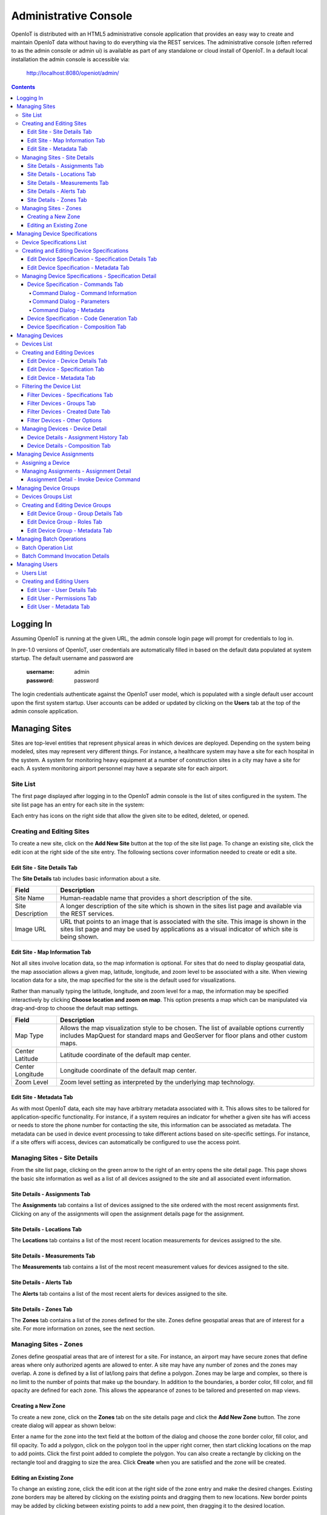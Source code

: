 ======================
Administrative Console
======================
OpenIoT is distributed with an HTML5 administrative console application that provides an
easy way to create and maintain OpenIoT data without having to do everything via the REST
services. The administrative console (often referred to as the admin console or admin ui) is
available as part of any standalone or cloud install of OpenIoT. In a default local installation
the admin console is accessible via:

	http://localhost:8080/openiot/admin/

.. contents:: Contents
   :local:

----------
Logging In
----------
	
Assuming OpenIoT is running at the given URL, the admin console login page will prompt
for credentials to log in.

.. image:: /_static/images/userguide/admin-login.png
   :width: 100%
   :alt: Administrative Console Login
   :align: left

In pre-1.0 versions of OpenIoT, user credentials are automatically filled in based
on the default data populated at system startup. The default username and password are

	:username: admin
	:password: password
	
The login credentials authenticate against the OpenIoT user model, which is populated
with a single default user account upon the first system startup. User accounts can be
added or updated by clicking on the **Users** tab at the top of the admin console application.

--------------
Managing Sites
--------------
Sites are top-level entities that represent physical 
areas in which devices are deployed. Depending on the system being modeled, sites may
represent very different things. For instance, a healthcare system may have a site for
each hospital in the system. A system for monitoring heavy equipment at a number of 
construction sites in a city may have a site for each. A system monitoring airport
personnel may have a separate site for each airport.

Site List
---------

The first page displayed after logging in to the OpenIoT admin console is the list of
sites configured in the system. The site list page has an entry for each site in 
the system:

.. image:: /_static/images/userguide/site-list.png
   :width: 100%
   :alt: Site List
   :align: left

Each entry has icons on the right side that allow the given site to be edited, deleted,
or opened.

Creating and Editing Sites
--------------------------
To create a new site, click on the **Add New Site** button at the top of the site list
page. To change an existing site, click the edit icon at the right side of the site entry.
The following sections cover information needed to create or edit a site.

Edit Site - Site Details Tab
****************************

The **Site Details** tab includes basic information about a site.

.. image:: /_static/images/userguide/site-edit-details.png
   :width: 100%
   :alt: Edit Site - Site Details
   :align: left

+----------------------+--------------------------------------------------------+
| Field                | Description                                            |
+======================+========================================================+
| Site Name            | Human-readable name that provides a short description  |
|                      | of the site.                                           |
+----------------------+--------------------------------------------------------+
| Site Description     | A longer description of the site which is shown in the |
|                      | sites list page and available via the REST services.   |
+----------------------+--------------------------------------------------------+
| Image URL            | URL that points to an image that is associated with    |
|                      | the site. This image is shown in the sites list page   |
|                      | and may be used by applications as a visual indicator  |
|                      | of which site is being shown.                          |
+----------------------+--------------------------------------------------------+

Edit Site - Map Information Tab
*******************************

Not all sites involve location data, so the map information is optional. 
For sites that do need to display geospatial data, the map association 
allows a given map, latitude, longitude, and zoom level to be 
associated with a site. When viewing location data for a site, the map specified for
the site is the default used for visualizations. 

Rather than manually typing the latitude, longitude, and zoom level for
a map, the information may be specified interactively by clicking
**Choose location and zoom on map**. This option presents a map which
can be manipulated via drag-and-drop to choose the default map settings.

.. image:: /_static/images/userguide/site-edit-map.png
   :width: 100%
   :alt: Edit Site - Map Information
   :align: left

+----------------------+--------------------------------------------------------+
| Field                | Description                                            |
+======================+========================================================+
| Map Type             | Allows the map visualization style to be chosen. The   |
|                      | list of available options currently includes           |
|                      | MapQuest for standard maps and GeoServer for floor     |
|                      | plans and other custom maps.                           |
+----------------------+--------------------------------------------------------+
| Center Latitude      | Latitude coordinate of the default map center.         |
+----------------------+--------------------------------------------------------+
| Center Longitude     | Longitude coordinate of the default map center.        |
+----------------------+--------------------------------------------------------+
| Zoom Level           | Zoom level setting as interpreted by the underlying    |
|                      | map technology.                                        |
+----------------------+--------------------------------------------------------+

.. image:: /_static/images/userguide/site-edit-map-set.png
   :width: 100%
   :alt: Edit Site - Interactive Map Selection
   :align: left

Edit Site - Metadata Tab
************************

As with most OpenIoT data, each site may have arbitrary metadata associated
with it. This allows sites to be tailored for application-specific functionality.
For instance, if a system requires an indicator for whether a given site
has wifi access or needs to store the phone number for contacting the site, this
information can be associated as metadata. The metadata can be used in device
event processing to take different actions based on site-specific settings.
For instance, if a site offers wifi access, devices can automatically be 
configured to use the access point.

.. image:: /_static/images/userguide/site-edit-metadata.png
   :width: 100%
   :alt: Edit Site - Metadata
   :align: left

Managing Sites - Site Details
-----------------------------
From the site list page, clicking on the green arrow to the right of an entry opens
the site detail page. This page shows the basic site information as well as a list
of all devices assigned to the site and all associated event information.

.. image:: /_static/images/userguide/site-details.png
   :width: 100%
   :alt: Site Details
   :align: left

Site Details - Assignments Tab
******************************
The **Assignments** tab contains a list of devices assigned to the site ordered with
the most recent assignments first. Clicking on any of the assignments will open
the assignment details page for the assignment.

Site Details - Locations Tab
****************************
The **Locations** tab contains a list of the most recent location measurements for 
devices assigned to the site.

Site Details - Measurements Tab
*******************************
The **Measurements** tab contains a list of the most recent measurement values for 
devices assigned to the site.

Site Details - Alerts Tab
*************************
The **Alerts** tab contains a list of the most recent alerts for 
devices assigned to the site.

Site Details - Zones Tab
************************
The **Zones** tab contains a list of the zones defined for the site. Zones define
geospatial areas that are of interest for a site. For more information on zones, 
see the next section.

Managing Sites - Zones
----------------------
Zones define geospatial areas that are of interest for a site. For instance, an
airport may have secure zones that define areas where only authorized agents are
allowed to enter. A site may have any number of zones and the zones may overlap.
A zone is defined by a list of lat/long pairs that define a polygon. Zones may
be large and complex, so there is no limit to the number of points that make up
the boundary. In addition to the boundaries, a border color, fill color, and fill
opacity are defined for each zone. This allows the appearance of zones to be 
tailored and presented on map views.

Creating a New Zone
*******************
To create a new zone, click on the **Zones** tab on the site details page and click
the **Add New Zone** button. The zone create dialog will appear as shown below:

.. image:: /_static/images/userguide/site-zone-create.png
   :width: 100%
   :alt: Create Zone
   :align: left
   
Enter a name for the zone into the text field at the bottom of the dialog and choose
the zone border color, fill color, and fill opacity. To add a polygon, click on the 
polygon tool in the upper right corner, then start clicking locations on the map to
add points. Click the first point added to complete the polygon. You can also create
a rectangle by clicking on the rectangle tool and dragging to size the area. Click
**Create** when you are satisfied and the zone will be created.

Editing an Existing Zone
************************

To change an existing zone, click the edit icon at the right side of the zone entry
and make the desired changes. Existing zone borders may be altered by clicking on 
the existing points and dragging them to new locations. New border points may be 
added by clicking between existing points to add a new point, then dragging it to
the desired location.

------------------------------
Managing Device Specifications
------------------------------
Device specifications represent unique hardware configurations which may be assigned to
devices. Two separate device specifications may use the same base platform, yet have enough
differences in hardware or software configuration to consider them separate when defining
devices. For instance, you might deploy a microcontroller with two configurations, one with
a standard LED and another with an RGB LED.

Device specifications also cover the list of commands that may be sent to a device. 
In the case of the LED example above, both specifications might have a command
**enableLight()** to turn the LED on, but the specification with the RGB LED might also
have a **setColor()** command to choose the color.

While most devices are standalone, self contained units, OpenIoT device specifications also
account for more complex scenarios called composite devices. Composite devices handle the case
where gateway devices act as a go-between for nested devices. Specifications for composite devices
provide a schema that clearly defines where nested devices 'plug in' to the parent device.


Device Specifications List
--------------------------

Clicking on the **Specifications** tab in the navigation bar opens the device specifications
list page. All existing device specifications are listed in alphabetical order as shown below:

.. image:: /_static/images/userguide/spec-list.png
   :width: 100%
   :alt: Device Specification List
   :align: left

Each entry has icons on the right side that allow the given specification to be edited, deleted,
or opened.

Creating and Editing Device Specifications
------------------------------------------
To create a new specification, click on the **Add New Specification** button at the top of the list
page. To change an existing specification, click the edit icon at the right side of the entry.
The following sections cover information needed to create or edit a specification.

Edit Device Specification - Specification Details Tab
*****************************************************

The **Specification Details** tab includes basic information about a device specification.

.. image:: /_static/images/userguide/spec-edit-details.png
   :width: 100%
   :alt: Edit Device Specification - Specification Details
   :align: left

+----------------------+--------------------------------------------------------+
| Field                | Description                                            |
+======================+========================================================+
| Specification Name   | Human-readable name that provides a short description  |
|                      | of the device specification.                           |
+----------------------+--------------------------------------------------------+
| Specification Type   | Indicates if a specification is for a standalone       |
|                      | device or a composite device such as a gateway.        |
|                      | Composite devices contain nested devices that may      |
|                      | be addressed by sending messages to the parent         |
|                      | composite device.                                      |
+----------------------+--------------------------------------------------------+
| Asset Provider       | The asset provider that contains the asset definition  |
|                      | for the device.                                        |
+----------------------+--------------------------------------------------------+
| Device Type          | The asset definition as chosen from the list made      |
|                      | available from the chosen device provider. This        |
|                      | determines the physical hardware used by devices       |
|                      | referencing the specification.                         |
+----------------------+--------------------------------------------------------+

Edit Device Specification - Metadata Tab
****************************************
A device specification can have arbitrary metadata assigned with it so that the data
can be used later when processing events. For instance, different logic can be applied
during event processing based on metadata such as memory configuration or cpu speed
of the device in question. Metadata can be added as name-value pairs in the dialog
as shown below:

.. image:: /_static/images/userguide/spec-edit-metadata.png
   :width: 100%
   :alt: Edit Device Specification - Metadata
   :align: left
   
Managing Device Specifications - Specification Detail
-----------------------------------------------------
From the specification list page, clicking on the green arrow to the right of an entry opens
the specification detail page. As shown below, the specification detail page contains the 
base specification information at the top and a set of tabs below it for modifying other
key features.

.. image:: /_static/images/userguide/spec-details.png
   :width: 100%
   :alt: Device Specification Details
   :align: left

Device Specification - Commands Tab
***********************************
Each device specification contains a list of commands that may be sent to a device that uses it.
Each command has a unique name and a list of typed parameters that may be passed to it. The 
parameter types are based on the ones used for Google Protocol buffers, but it is up to the
encoder on the command destination to choose how the data is transmitted across the wire.

Command Dialog - Command Information
^^^^^^^^^^^^^^^^^^^^^^^^^^^^^^^^^^^^
A new command may be added by clicking the **Add New Command** button. The **Create Device Command**
dialog opens to the **Command** tab.

.. image:: /_static/images/userguide/spec-command-details.png
   :width: 100%
   :alt: Device Specification - Command Details
   :align: left

+----------------------+--------------------------------------------------------+
| Field                | Description                                            |
+======================+========================================================+
| Name                 | Name that uniquely identifies a command. It should be  |
|                      | alphanumeric with no spaces or special characters.     |
+----------------------+--------------------------------------------------------+
| Namespace            | A URL that helps divide related commands into groups.  |
|                      | The namespace is used only for presentation purposes   |
|                      | currently, but will eventually be used in generated    |
|                      | code as well.                                          |
+----------------------+--------------------------------------------------------+
| Description          | A short description of that the command does.          |
+----------------------+--------------------------------------------------------+

Command Dialog - Parameters
^^^^^^^^^^^^^^^^^^^^^^^^^^^
The **Parameters** tab allows the list of parameters to be edited. To add a new parameter,
enter a parameter name, choose a type, and check the checkbox if the parameter is required.
Click **Add** to add the parameter to the list. Existing parameters may be removed by
clicking the **x** to the right of the entry.

.. image:: /_static/images/userguide/spec-command-parameters.png
   :width: 100%
   :alt: Device Specification - Command Parameters
   :align: left

Command Dialog - Metadata
^^^^^^^^^^^^^^^^^^^^^^^^^
Like most other OpenIoT entities, commands may have metadata associated. One use for
command metadata is to provide hints to the command encoder to handle special cases
around transmission of command data.

.. image:: /_static/images/userguide/spec-command-metadata.png
   :width: 100%
   :alt: Device Specification - Command Metadata
   :align: left

Device Specification - Code Generation Tab
******************************************
Rather than forcing the developer to create a custom encoding scheme for sending commands,
OpenIoT provides the option of generating a Google Protocol Buffers definition based
on the list of commands for a specification. Clicking on the **Code Generation** tab shows
the Google Protocol Buffer definition for the current list of commands. Clicking on the **Refresh**
button generates a new definition if commands have been changed. Clicking the **Download** button
downloads the definition to the local file system. The definition may be used to generate code in
any of the languages supported by Google Protocol Buffers (most languages are supported).

.. image:: /_static/images/userguide/spec-code-generation.png
   :width: 100%
   :alt: Device Specification - Code Generation
   :align: left

Device Specification - Composition Tab
**************************************
The **Composition** tab only appears for specifications marked as composite devices. A composite
device has a **Device Element Schema** which provides the structure for nesting other devices.
The schema includes **Device Slots** and **Device Units**. Device slots are locations where a 
device can be 'plugged in' to the composite device. Device units are named containers which may
hold their own slots or more nested units. There is no limit to the number of levels of nesting
allowed. The device units act like folders in a file system, so any nested slot may be referenced
by a path of unit names followed by the slot name. For instance **default/serial/com1** refers
to the **com1** slot on the **serial** unit, which is in turn nested in the **default** unit.

When a device of the given specification type is added to the system, nested devices may be 
registered to any of its slots. When commands are sent to one of the nested devices, OpenIoT
determines the parent composite (gateway) device and sends the command to the parent, which will
in turn relay the command to the nested device.

.. image:: /_static/images/userguide/spec-composition.png
   :width: 100%
   :alt: Device Specification - Composition
   :align: left

----------------
Managing Devices
----------------
OpenIoT devices represent physical devices that can interact with the system. Registered devices
can send events to OpenIoT via configured event sources or by invoking REST services. OpenIoT
can, in turn, send commands by way of a command destination that delivers command data to the 
physical device.

Devices List
------------
Clicking on the **Devices** tab in the navigation bar opens the device list page. All existing devices 
are listed with the ones most recently created at the top of the list:

.. image:: /_static/images/userguide/device-list.png
   :width: 100%
   :alt: Device List
   :align: left

Creating and Editing Devices
----------------------------
To create a new device, click on the **Add New Device** button at the top of the list
page. To change an existing device, click the edit icon at the right side of the entry.
The following sections cover information needed to create or edit a device.

Edit Device - Device Details Tab
********************************
The **Device Details** tab includes basic information about a device.

.. image:: /_static/images/userguide/device-edit-details.png
   :width: 100%
   :alt: Edit Device - Device Details
   :align: left

+----------------------+--------------------------------------------------------+
| Field                | Description                                            |
+======================+========================================================+
| Hardware Id          | Unique hardware identifier for the device. The         |
|                      | identifier can be any string value.                    |
+----------------------+--------------------------------------------------------+
| Site                 | Specifies the site where the device will be deployed.  |
+----------------------+--------------------------------------------------------+
| Comments             | Extra information about the device.                    |
+----------------------+--------------------------------------------------------+

Edit Device - Specification Tab
*******************************
The **Specification** tab is used to choose the device specification that describes
the device. The specification is used to infer the type of device hardware,
whether the device can contain nested devices, and which commands may be sent
to control the device.
   
.. image:: /_static/images/userguide/device-edit-spec.png
   :width: 100%
   :alt: Edit Device - Specification
   :align: left

Edit Device - Metadata Tab
**************************
Each device can have arbitrary metadata attached to its primary data to provide
additional information during processing. For instance, a particular device may
receive commands via SMS, in which case the SMS phone number should be saved
when the device registers with OpenIoT. The metadata is available during event
and command processing so the SMS phone number can be extracted and used to 
deliver commands to control the device. Metadata is stored as name/value pairs
on the device definition and may include complex structures such as XML or JSON
payloads.
   
.. image:: /_static/images/userguide/device-edit-metadata.png
   :width: 100%
   :alt: Edit Device - Metadata
   :align: left
   
Filtering the Device List
-------------------------
OpenIoT is designed to manage and interact with a large number of devices, so it
is important to be able to target specific groups of devices based on criteria.
On the device list page, clicking on the **Filter Results** button opens a
dialog that allows criteria to be specified to narrow the list of results.
   
Filter Devices - Specifications Tab
***********************************
The first tab allows devices to be filtered based on the device specification
that they implement. The two choices include:

* Do not filter by specification
* Include only devices that implement a given specification

Limiting results to devices that implement a specification allows all devices 
of a given type to be targeted. It also adds a **Batch Command** button to the
toolbar, allowing a command to be executed as a batch operation for all of the
devices that meet the criteria. Other criteria may be applied in addition to
the specification to limit the scope of devices affected by the command.
   
.. image:: /_static/images/userguide/device-filter-spec.png
   :width: 100%
   :alt: Filter Device - Specifications
   :align: left
   
Filter Devices - Groups Tab
***************************
The **Groups** tab allows search results to be limited based by whether devices
are contained in specific device groups. The choices for group filtering 
include:

* Do not filter by group
* Include devices that belong to a particular group
* Include devices that belong to groups with a given role

The group filter criteria is applied in addition to any other criteria so, for
instance, you can choose a specification and a group to choose only devices of a 
given type in the group. You can then click **Batch Command** to send a command to
only those devices.
   
.. image:: /_static/images/userguide/device-filter-group.png
   :width: 100%
   :alt: Filter Device - Groups
   :align: left
   
Filter Devices - Created Date Tab
*********************************
The **Created Date** tab allows search results to be limited by the date a device
was added to the system. The choices for filtering by created date include:

* Do not filter by created date
* Include devices created in the last hour
* Include devices created in the last day
* Include devices created in the last week
* Include devices created before a given date
* Include devices created after a given date
* Include devices created between two dates

The created date filter criteria is applied in combination with other filters so,
for instance, you can choose devices in a group that implement a given specification
and were created in the last week.
   
.. image:: /_static/images/userguide/device-filter-createdate.png
   :width: 100%
   :alt: Filter Device - Created Date
   :align: left
   
Filter Devices - Other Options
******************************
The **Other Options** tab is a catch-all for other criteria that can be used to 
filter the device list.

Currently, the only option available is filtering devices that are already 
assigned. Choosing this option will return only unassigned devices. Examples of
using this option include looking for devices of a given type that are not
assigned yet or looking for devices in a group that are not assigned yet.

.. image:: /_static/images/userguide/device-filter-other.png
   :width: 100%
   :alt: Filter Device - Other Options
   :align: left
   
Managing Devices - Device Detail
--------------------------------
From the device list page, clicking on the green arrow to the right of an entry opens
the device detail page. As shown in the image below, the device detail page contains the 
base device information including the current asset assignment if assigned.

.. image:: /_static/images/userguide/device-details.png
   :width: 100%
   :alt: Device Details
   :align: left

Device Details - Assignment History Tab
***************************************
The **Assignment History** tab shows the current and all previous asset assignments for
the given device. Assignments are ordered with the most recent assignments at the top.
Clicking on the green arrow at the right side of an assignment opens the details page
for the assignment including the complete event history while assigned to the given asset.

Device Details - Composition Tab
********************************
The **Composition** tab is only shown for devices that use a specification marked as
composite rather than standalone. This tab allows nested devices to be assigned to slots
in the device element schema defined in the specification. Clicking the **+** to the
right of a given slot brings up a dialog to choose the device that will fill the slot.
Once a device has been assigned to a slot in a composite device, commands will be sent
to the parent device rather than the nested device.

.. image:: /_static/images/userguide/device-composition.png
   :width: 100%
   :alt: Device Details - Composition
   :align: left

---------------------------
Managing Device Assignments
---------------------------
Device assignments represent the association of a device with a site and (optionally) a 
physical asset. For example, a badge device can be assigned to an office building and a particular
person in that building. Events received for a given hardware id are recorded under the
current device assignment for that device. In the case of the badge example, there would
be a separate event trail for each person the badge was assigned to. 

Assigning a Device
------------------
If a device does not have a current assignment, an **Assign Device** button will appear in
the asset portion of the device entry as shown below:

.. image:: /_static/images/userguide/device-assign.png
   :width: 100%
   :alt: Device Assignment - Assign a Device
   :align: left

Clicking the button opens a dialog that allows the device to be assigned. The
**Assignment Details** tab shows the hardware id for the device that will
be assigned.

.. image:: /_static/images/userguide/device-assign-details.png
   :width: 100%
   :alt: Device Assignment - Assignment Details
   :align: left

Clicking the **Asset Association** tab allows an asset to be associated with the device.
If the **Associate Asset** checkbox is left unchecked, the device will not be assigned to an asset.
Otherwise, the list of asset providers is shown in a dropdown. Choose an asset provider and
then choose an asset from the list for that provider.

.. image:: /_static/images/userguide/device-assign-asset.png
   :width: 100%
   :alt: Device Assignment - Asset Association
   :align: left
   
Clicking the **Metadata** tab allows metadata to be created for the assignment. An example of
assignment metadata is a 'valid through' date for the badge. This can be used by the system to
fire an alert if the badge is used beyond a given date.

.. image:: /_static/images/userguide/device-assign-metadata.png
   :width: 100%
   :alt: Device Assignment - Metadata
   :align: left

Clicking the **Assign** button at the bottom of the dialog will create the assignment.

Managing Assignments - Assignment Detail
----------------------------------------
The assignment detail page can be accessed from the **Assignments** tab for a site or from
the **Assignment History** tab in the device details page. In both cases, clicking on the
green arrow at the right of the assignment entry navigates to the **View Assignment** page.

.. image:: /_static/images/userguide/assignment-details.png
   :width: 100%
   :alt: Device Assignment - View Assignment
   :align: left

The **View Assignment** page contains all of the event data related to the given assignment.
The **Locations**, **Measurements**, **Alerts**, and **Command Invocations** tabs display
events of each given type for the assignment.

Assignment Detail - Invoke Device Command
*****************************************
Clicking the **Command Invocations** tab displays the list of commands that have been issued
to the device over the duration of the assignment. Click the **Invoke Commmand** button
to issue a new command to the device. Note that the list of available commands is based
on the device specification for the device in the assignment. Each command has a list of
parameters and the command dialog allows the parameters to be filled in before sending 
the command. 

.. image:: /_static/images/userguide/assignment-command-details.png
   :width: 100%
   :alt: Device Assignment - Invoke Device Command
   :align: left

Clicking the **Invoke** button will create a new command invocation event,
saving the event for the assignment and sending the command to the device based on
the server provisioning configuration.

----------------------
Managing Device Groups
----------------------
Device groups are used to create an association between related devices. A device can belong
to any number of groups and there is no limit to the size of a group. Device groups can also
contain other device groups. Each element (device or subgroup) in a device group can have
zero or more roles assigned. This allows external applications to query a device group and
get a list of devices that serve a given role or roles, then take actions such as issuing
commands or updating metadata.

Devices Groups List
-------------------
Clicking on the **Device Groups** tab in the navigation bar opens the device groups list page. 
All existing device groups are listed with the ones most recently created at the top of the list:

.. image:: /_static/images/userguide/group-list.png
   :width: 100%
   :alt: Device Group List
   :align: left

Creating and Editing Device Groups
----------------------------------
To create a new device group, click on the **Add New Device Group** button at the top of the list
page. To change an existing device group, click the edit icon at the right side of the entry.
The following sections cover information needed to create or edit a device group.

Edit Device Group - Group Details Tab
*************************************
The **Group Details** tab includes basic information about a device group.

.. image:: /_static/images/userguide/group-edit-details.png
   :width: 100%
   :alt: Edit Device Group - Group Details
   :align: left

+----------------------+--------------------------------------------------------+
| Field                | Description                                            |
+======================+========================================================+
| Group Name           | Short name that describes the function of the group.   |
+----------------------+--------------------------------------------------------+
| Description          | A longer description of the group.                     |
+----------------------+--------------------------------------------------------+

Edit Device Group - Roles Tab
*****************************
The **Roles** tab allows a list of roles to be associated with a device group. Roles are used
to allow groups to be looked up in different contexts. For instance, a device group may
have a list of temporary badges for tracking people. Another device group may contain the 
list of badges that belong to employees on the first floor. Both groups may have a common
role of 'badgeList'. Querying the OpenIoT services for groups with a role of 'badgeList'
will return both groups. Future versions of OpenIoT will allow device commands to be targeted
at device groups to allow for bulk operations. Currently, it is up to the application to
query for groups, assemble a target list, and issue commands for each device.

.. image:: /_static/images/userguide/group-edit-roles.png
   :width: 100%
   :alt: Edit Device Group - Roles
   :align: left

Edit Device Group - Metadata Tab
********************************
The **Metadata** tab allows extra metadata to be associated with a group. The extra information
will generally be application specific. For instance, a temporary badge group may have extra
metadata for the building phone number or address where the badges are in use.

.. image:: /_static/images/userguide/group-edit-metadata.png
   :width: 100%
   :alt: Edit Device Group - Metadata
   :align: left

-------------------------
Managing Batch Operations
-------------------------
Batch operations are actions that operate on multiple devices, executing asynchronously
and providing a mechanism for monitoring progress over time. Examples of batch
operations include executing commands on a large number of devices or applying
firmware updates to a group of devices. The batch operation manager is responsible
for taking a batch operation request and breaking it out into the actions necessary
to complete the goal. Since batch operations can result in a large load on the system,
the batch operation manager allows for throttling the execution of operations so that
a reasonable load is achieved when dealing with thousands or millions of devices.

Batch Operation List
--------------------
Clicking the **Batch** tab in the navigation bar opens the batch list page.
All batch operations are listed in reverse chronological order.

.. image:: /_static/images/userguide/batch-list.png
   :width: 100%
   :alt: Batch List
   :align: left

Batch Command Invocation Details
--------------------------------
Commands can be invoked as batch operations by navigating to the device list 
page, specifying criteria to limit the devices that will be affected, then 
clicking the **Batch Command** button in the toolbar. Note that commands can
only be executed on devices that implement the same specification, so the 
filter criteria must limit the device list to a single specification. Once a 
batch command has been executed, it will appear on the batch opearation list
page. Clicking on the arrow to the right of the operation entry will 
navigate to the batch command invocation details page as shown below:

.. image:: /_static/images/userguide/batch-command-detail.png
   :width: 100%
   :alt: Batch Command Detail
   :align: left

The banner at the top of the page incudes information about the batch command
invocation. The command that was executed is shown along with the values passed
for any arguments. The other fields are summarized in the table below:

+----------------------+--------------------------------------------------------+
| Field                | Description                                            |
+======================+========================================================+
| Token                | Unique token that identifies the batch.                |
+----------------------+--------------------------------------------------------+
| Operation            | Type of batch operation that was performed.            |
+----------------------+--------------------------------------------------------+
| Processing Status    | Indicates status of the batch operation as a whole.    |
+----------------------+--------------------------------------------------------+
| Created Date         | Date the batch operation was created.                  |
+----------------------+--------------------------------------------------------+
| Processing Started   | Date the batch operation started processing.           |
+----------------------+--------------------------------------------------------+
| Processing Finished  | Date the batch operation finished processing.          |
+----------------------+--------------------------------------------------------+

Below the header is a list of the batch operation elements. These correspond
to the individual commands that were invoked on devices. Each entry indicates
the hardware id of the affected device, the processing status (indicating whether
a command invocation was created successfully), the processed date, and
a link to the command invocation event that was generated. 

--------------
Managing Users
--------------
OpenIoT users represent entities authorized to use the system. User credentials are used
to log in to the administrative console and are required for accessing the REST services.
When performing create/update operations on OpenIoT entities, the username of the
authenticated user is stored to indicate who performed the action.

Users List
----------
Clicking on the **Users** tab in the navigation bar opens the users list page. 
All existing users are listed alphabetically by username.

.. image:: /_static/images/userguide/users-list.png
   :width: 100%
   :alt: Users List
   :align: left

Creating and Editing Users
--------------------------
To create a new user, click on the **Add New User** button at the top of the list.
To change an existing user, click the edit icon at the right side of the entry.

Edit User - User Details Tab
****************************
The **User Details** tab includes basic information about a user.

.. image:: /_static/images/userguide/users-edit-details.png
   :width: 100%
   :alt: Edit User - User Details
   :align: left

+----------------------+--------------------------------------------------------+
| Field                | Description                                            |
+======================+========================================================+
| Username             | Unique alphanumeric identifier for a user.             |
+----------------------+--------------------------------------------------------+
| Password             | Password used to authenticate the user.                |
+----------------------+--------------------------------------------------------+
| Password (Confirm)   | Verifies that password was entered correctly.          |
+----------------------+--------------------------------------------------------+
| First Name           | First name of user.                                    |
+----------------------+--------------------------------------------------------+
| Last Name            | Last name (surname) of user.                           |
+----------------------+--------------------------------------------------------+
| Account Status       | Indicates if account is active, expired, or locked.    |
+----------------------+--------------------------------------------------------+

Edit User - Permissions Tab
***************************
The **Permissions** tab allows user permissions to be specified. User permissions
limit access to parts of the administrative application and certain REST service
calls. The current list of permissions is just a placeholder for a more 
comprehensive permissions system that will be added in the near future.

.. image:: /_static/images/userguide/users-edit-permissions.png
   :width: 100%
   :alt: Edit User - Permissions
   :align: left

Edit User - Metadata Tab
************************
The **Metadata** tab allows extra metadata to be associated with a user. 
   
